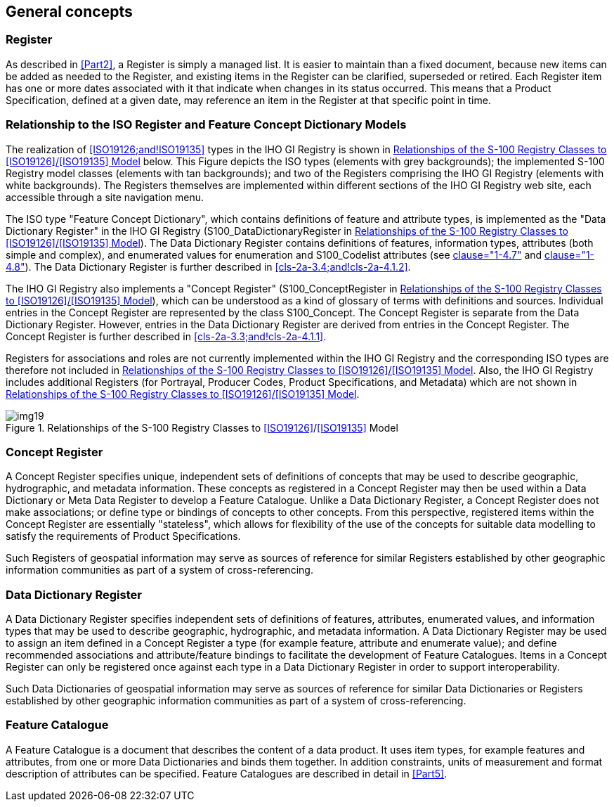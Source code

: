 == General concepts

=== Register

As described in <<Part2>>, a Register is simply a managed list. It is easier to
maintain than a fixed document, because new items can be added as needed to the
Register, and existing items in the Register can be clarified, superseded or
retired. Each Register item has one or more dates associated with it that indicate
when changes in its status occurred. This means that a Product Specification,
defined at a given date, may reference an item in the Register at that specific
point in time.

=== Relationship to the ISO Register and Feature Concept Dictionary Models

The realization of <<ISO19126;and!ISO19135>> types in the IHO GI Registry is shown in
<<fig-2a-1>> below. This Figure depicts the ISO types (elements with grey
backgrounds); the implemented S-100 Registry model classes (elements with tan
backgrounds); and two of the Registers comprising the IHO GI Registry (elements
with white backgrounds). The Registers themselves are implemented within different
sections of the IHO GI Registry web site, each accessible through a site navigation
menu.

The ISO type "Feature Concept Dictionary", which contains definitions of feature
and attribute types, is implemented as the "Data Dictionary Register" in the IHO GI
Registry (S100_DataDictionaryRegister in <<fig-2a-1>>). The Data Dictionary
Register contains definitions of features, information types, attributes (both
simple and complex), and enumerated values for enumeration and S100_Codelist
attributes (see <<Part1,clause="1-4.7">> and <<Part1,clause="1-4.8">>). The Data Dictionary
Register is further described in <<cls-2a-3.4;and!cls-2a-4.1.2>>.

The IHO GI Registry also implements a "Concept Register" (S100_ConceptRegister in
<<fig-2a-1>>), which can be understood as a kind of glossary of terms with
definitions and sources. Individual entries in the Concept Register are represented
by the class S100_Concept. The Concept Register is separate from the Data
Dictionary Register. However, entries in the Data Dictionary Register are derived
from entries in the Concept Register. The Concept Register is further described in
<<cls-2a-3.3;and!cls-2a-4.1.1>>.

Registers for associations and roles are not currently implemented within the IHO
GI Registry and the corresponding ISO types are therefore not included in
<<fig-2a-1>>. Also, the IHO GI Registry includes additional Registers (for Portrayal,
Producer Codes, Product Specifications, and Metadata) which are not shown in
<<fig-2a-1>>.

[[fig-2a-1]]
.Relationships of the S-100 Registry Classes to <<ISO19126>>/<<ISO19135>> Model
image::img19.png[]

[[cls-2a-3.3]]
=== Concept Register

A Concept Register specifies unique, independent sets of definitions of concepts
that may be used to describe geographic, hydrographic, and metadata information.
These concepts as registered in a Concept Register may then be used within a Data
Dictionary or Meta Data Register to develop a Feature Catalogue. Unlike a Data
Dictionary Register, a Concept Register does not make associations; or define type
or bindings of concepts to other concepts. From this perspective, registered items
within the Concept Register are essentially "stateless", which allows for
flexibility of the use of the concepts for suitable data modelling to satisfy the
requirements of Product Specifications.

Such Registers of geospatial information may serve as sources of reference for
similar Registers established by other geographic information communities as part
of a system of cross-referencing.

[[cls-2a-3.4]]
=== Data Dictionary Register

A Data Dictionary Register specifies independent sets of definitions of features,
attributes, enumerated values, and information types that may be used to describe
geographic, hydrographic, and metadata information. A Data Dictionary Register may
be used to assign an item defined in a Concept Register a type (for example
feature, attribute and enumerate value); and define recommended associations and
attribute/feature bindings to facilitate the development of Feature Catalogues.
Items in a Concept Register can only be registered once against each type in a Data
Dictionary Register in order to support interoperability.

Such Data Dictionaries of geospatial information may serve as sources of reference
for similar Data Dictionaries or Registers established by other geographic
information communities as part of a system of cross-referencing.

=== Feature Catalogue

A Feature Catalogue is a document that describes the content of a data product. It
uses item types, for example features and attributes, from one or more Data
Dictionaries and binds them together. In addition constraints, units of measurement
and format description of attributes can be specified. Feature Catalogues are
described in detail in <<Part5>>.
